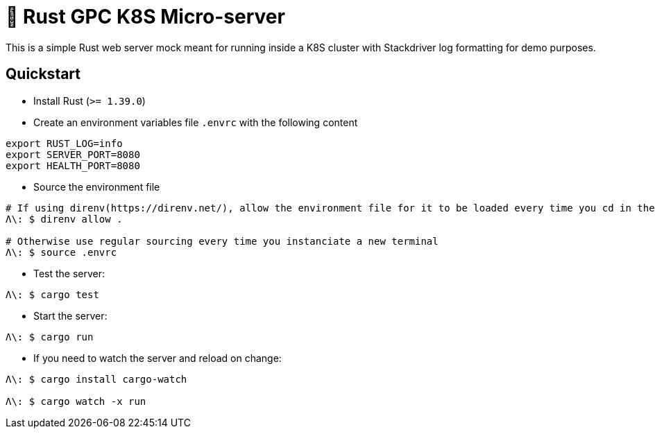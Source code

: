 = 🦀 Rust GPC K8S Micro-server

This is a simple Rust web server mock meant for running inside a K8S cluster with Stackdriver log formatting for demo purposes.

== Quickstart
* Install Rust (`>= 1.39.0`)

* Create an environment variables file `.envrc` with the following content
[source,sh]
----
export RUST_LOG=info
export SERVER_PORT=8080
export HEALTH_PORT=8080
----

* Source the environment file
[source,bash]
----
# If using direnv(https://direnv.net/), allow the environment file for it to be loaded every time you cd in the folder
Λ\: $ direnv allow .

# Otherwise use regular sourcing every time you instanciate a new terminal
Λ\: $ source .envrc
----

* Test the server:
[source,bash]
----
Λ\: $ cargo test
----

* Start the server:
[source,bash]
----
Λ\: $ cargo run
----

* If you need to watch the server and reload on change:
[source,bash]
----
Λ\: $ cargo install cargo-watch

Λ\: $ cargo watch -x run
----

